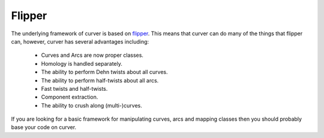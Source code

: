 
Flipper
=======

The underlying framework of curver is based on `flipper <https://pypi.python.org/flipper>`_.
This means that curver can do many of the things that flipper can, however, curver has several advantages including:

	- Curves and Arcs are now proper classes.
	- Homology is handled separately.
	- The ability to perform Dehn twists about all curves.
	- The ability to perform half-twists about all arcs.
	- Fast twists and half-twists.
	- Component extraction.
	- The ability to crush along (multi-)curves.

If you are looking for a basic framework for manipulating curves, arcs and mapping classes then you should probably base your code on curver.

